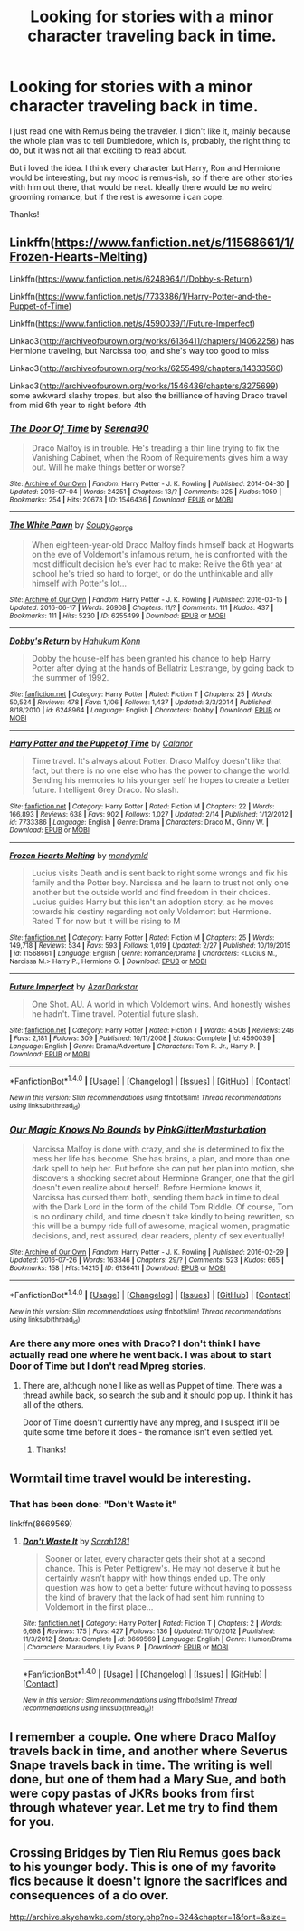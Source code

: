#+TITLE: Looking for stories with a minor character traveling back in time.

* Looking for stories with a minor character traveling back in time.
:PROPERTIES:
:Author: jazzjazzmine
:Score: 6
:DateUnix: 1470610127.0
:DateShort: 2016-Aug-08
:FlairText: Request
:END:
I just read one with Remus being the traveler. I didn't like it, mainly because the whole plan was to tell Dumbledore, which is, probably, the right thing to do, but it was not all that exciting to read about.

But i loved the idea. I think every character but Harry, Ron and Hermione would be interesting, but my mood is remus-ish, so if there are other stories with him out there, that would be neat. Ideally there would be no weird grooming romance, but if the rest is awesome i can cope.

Thanks!


** Linkffn([[https://www.fanfiction.net/s/11568661/1/Frozen-Hearts-Melting]])

Linkffn([[https://www.fanfiction.net/s/6248964/1/Dobby-s-Return]])

Linkffn([[https://www.fanfiction.net/s/7733386/1/Harry-Potter-and-the-Puppet-of-Time]])

Linkffn([[https://www.fanfiction.net/s/4590039/1/Future-Imperfect]])

Linkao3([[http://archiveofourown.org/works/6136411/chapters/14062258]]) has Hermione traveling, but Narcissa too, and she's way too good to miss

Linkao3([[http://archiveofourown.org/works/6255499/chapters/14333560]])

Linkao3([[http://archiveofourown.org/works/1546436/chapters/3275699]]) some awkward slashy tropes, but also the brilliance of having Draco travel from mid 6th year to right before 4th
:PROPERTIES:
:Author: silkrobe
:Score: 3
:DateUnix: 1470637606.0
:DateShort: 2016-Aug-08
:END:

*** [[http://archiveofourown.org/works/1546436][*/The Door Of Time/*]] by [[http://archiveofourown.org/users/Serena90/pseuds/Serena90][/Serena90/]]

#+begin_quote
  Draco Malfoy is in trouble. He's treading a thin line trying to fix the Vanishing Cabinet, when the Room of Requirements gives him a way out. Will he make things better or worse?
#+end_quote

^{/Site/: [[http://www.archiveofourown.org/][Archive of Our Own]] *|* /Fandom/: Harry Potter - J. K. Rowling *|* /Published/: 2014-04-30 *|* /Updated/: 2016-07-04 *|* /Words/: 24251 *|* /Chapters/: 13/? *|* /Comments/: 325 *|* /Kudos/: 1059 *|* /Bookmarks/: 254 *|* /Hits/: 20673 *|* /ID/: 1546436 *|* /Download/: [[http://archiveofourown.org/downloads/Se/Serena90/1546436/The%20Door%20Of%20Time.epub?updated_at=1467667420][EPUB]] or [[http://archiveofourown.org/downloads/Se/Serena90/1546436/The%20Door%20Of%20Time.mobi?updated_at=1467667420][MOBI]]}

--------------

[[http://archiveofourown.org/works/6255499][*/The White Pawn/*]] by [[http://archiveofourown.org/users/Soupy_George/pseuds/Soupy_George][/Soupy_George/]]

#+begin_quote
  When eighteen-year-old Draco Malfoy finds himself back at Hogwarts on the eve of Voldemort's infamous return, he is confronted with the most difficult decision he's ever had to make: Relive the 6th year at school he's tried so hard to forget, or do the unthinkable and ally himself with Potter's lot...
#+end_quote

^{/Site/: [[http://www.archiveofourown.org/][Archive of Our Own]] *|* /Fandom/: Harry Potter - J. K. Rowling *|* /Published/: 2016-03-15 *|* /Updated/: 2016-06-17 *|* /Words/: 26908 *|* /Chapters/: 11/? *|* /Comments/: 111 *|* /Kudos/: 437 *|* /Bookmarks/: 111 *|* /Hits/: 5230 *|* /ID/: 6255499 *|* /Download/: [[http://archiveofourown.org/downloads/So/Soupy_George/6255499/The%20White%20Pawn.epub?updated_at=1466125026][EPUB]] or [[http://archiveofourown.org/downloads/So/Soupy_George/6255499/The%20White%20Pawn.mobi?updated_at=1466125026][MOBI]]}

--------------

[[http://www.fanfiction.net/s/6248964/1/][*/Dobby's Return/*]] by [[https://www.fanfiction.net/u/557495/Hahukum-Konn][/Hahukum Konn/]]

#+begin_quote
  Dobby the house-elf has been granted his chance to help Harry Potter after dying at the hands of Bellatrix Lestrange, by going back to the summer of 1992.
#+end_quote

^{/Site/: [[http://www.fanfiction.net/][fanfiction.net]] *|* /Category/: Harry Potter *|* /Rated/: Fiction T *|* /Chapters/: 25 *|* /Words/: 50,524 *|* /Reviews/: 478 *|* /Favs/: 1,106 *|* /Follows/: 1,437 *|* /Updated/: 3/3/2014 *|* /Published/: 8/18/2010 *|* /id/: 6248964 *|* /Language/: English *|* /Characters/: Dobby *|* /Download/: [[http://www.ff2ebook.com/old/ffn-bot/index.php?id=6248964&source=ff&filetype=epub][EPUB]] or [[http://www.ff2ebook.com/old/ffn-bot/index.php?id=6248964&source=ff&filetype=mobi][MOBI]]}

--------------

[[http://www.fanfiction.net/s/7733386/1/][*/Harry Potter and the Puppet of Time/*]] by [[https://www.fanfiction.net/u/2869569/Calanor][/Calanor/]]

#+begin_quote
  Time travel. It's always about Potter. Draco Malfoy doesn't like that fact, but there is no one else who has the power to change the world. Sending his memories to his younger self he hopes to create a better future. Intelligent Grey Draco. No slash.
#+end_quote

^{/Site/: [[http://www.fanfiction.net/][fanfiction.net]] *|* /Category/: Harry Potter *|* /Rated/: Fiction M *|* /Chapters/: 22 *|* /Words/: 166,893 *|* /Reviews/: 638 *|* /Favs/: 902 *|* /Follows/: 1,027 *|* /Updated/: 2/14 *|* /Published/: 1/12/2012 *|* /id/: 7733386 *|* /Language/: English *|* /Genre/: Drama *|* /Characters/: Draco M., Ginny W. *|* /Download/: [[http://www.ff2ebook.com/old/ffn-bot/index.php?id=7733386&source=ff&filetype=epub][EPUB]] or [[http://www.ff2ebook.com/old/ffn-bot/index.php?id=7733386&source=ff&filetype=mobi][MOBI]]}

--------------

[[http://www.fanfiction.net/s/11568661/1/][*/Frozen Hearts Melting/*]] by [[https://www.fanfiction.net/u/1558435/mandymld][/mandymld/]]

#+begin_quote
  Lucius visits Death and is sent back to right some wrongs and fix his family and the Potter boy. Narcissa and he learn to trust not only one another but the outside world and find freedom in their choices. Lucius guides Harry but this isn't an adoption story, as he moves towards his destiny regarding not only Voldemort but Hermione. Rated T for now but it will be rising to M
#+end_quote

^{/Site/: [[http://www.fanfiction.net/][fanfiction.net]] *|* /Category/: Harry Potter *|* /Rated/: Fiction M *|* /Chapters/: 25 *|* /Words/: 149,718 *|* /Reviews/: 534 *|* /Favs/: 593 *|* /Follows/: 1,019 *|* /Updated/: 2/27 *|* /Published/: 10/19/2015 *|* /id/: 11568661 *|* /Language/: English *|* /Genre/: Romance/Drama *|* /Characters/: <Lucius M., Narcissa M.> Harry P., Hermione G. *|* /Download/: [[http://www.ff2ebook.com/old/ffn-bot/index.php?id=11568661&source=ff&filetype=epub][EPUB]] or [[http://www.ff2ebook.com/old/ffn-bot/index.php?id=11568661&source=ff&filetype=mobi][MOBI]]}

--------------

[[http://www.fanfiction.net/s/4590039/1/][*/Future Imperfect/*]] by [[https://www.fanfiction.net/u/654059/AzarDarkstar][/AzarDarkstar/]]

#+begin_quote
  One Shot. AU. A world in which Voldemort wins. And honestly wishes he hadn't. Time travel. Potential future slash.
#+end_quote

^{/Site/: [[http://www.fanfiction.net/][fanfiction.net]] *|* /Category/: Harry Potter *|* /Rated/: Fiction T *|* /Words/: 4,506 *|* /Reviews/: 246 *|* /Favs/: 2,181 *|* /Follows/: 309 *|* /Published/: 10/11/2008 *|* /Status/: Complete *|* /id/: 4590039 *|* /Language/: English *|* /Genre/: Drama/Adventure *|* /Characters/: Tom R. Jr., Harry P. *|* /Download/: [[http://www.ff2ebook.com/old/ffn-bot/index.php?id=4590039&source=ff&filetype=epub][EPUB]] or [[http://www.ff2ebook.com/old/ffn-bot/index.php?id=4590039&source=ff&filetype=mobi][MOBI]]}

--------------

*FanfictionBot*^{1.4.0} *|* [[[https://github.com/tusing/reddit-ffn-bot/wiki/Usage][Usage]]] | [[[https://github.com/tusing/reddit-ffn-bot/wiki/Changelog][Changelog]]] | [[[https://github.com/tusing/reddit-ffn-bot/issues/][Issues]]] | [[[https://github.com/tusing/reddit-ffn-bot/][GitHub]]] | [[[https://www.reddit.com/message/compose?to=tusing][Contact]]]

^{/New in this version: Slim recommendations using/ ffnbot!slim! /Thread recommendations using/ linksub(thread_id)!}
:PROPERTIES:
:Author: FanfictionBot
:Score: 1
:DateUnix: 1470637682.0
:DateShort: 2016-Aug-08
:END:


*** [[http://archiveofourown.org/works/6136411][*/Our Magic Knows No Bounds/*]] by [[http://archiveofourown.org/users/PinkGlitterMasturbation/pseuds/PinkGlitterMasturbation][/PinkGlitterMasturbation/]]

#+begin_quote
  Narcissa Malfoy is done with crazy, and she is determined to fix the mess her life has become. She has brains, a plan, and more than one dark spell to help her. But before she can put her plan into motion, she discovers a shocking secret about Hermione Granger, one that the girl doesn't even realize about herself. Before Hermione knows it, Narcissa has cursed them both, sending them back in time to deal with the Dark Lord in the form of the child Tom Riddle. Of course, Tom is no ordinary child, and time doesn't take kindly to being rewritten, so this will be a bumpy ride full of awesome, magical women, pragmatic decisions, and, rest assured, dear readers, plenty of sex eventually!
#+end_quote

^{/Site/: [[http://www.archiveofourown.org/][Archive of Our Own]] *|* /Fandom/: Harry Potter - J. K. Rowling *|* /Published/: 2016-02-29 *|* /Updated/: 2016-07-26 *|* /Words/: 163346 *|* /Chapters/: 29/? *|* /Comments/: 523 *|* /Kudos/: 665 *|* /Bookmarks/: 158 *|* /Hits/: 14215 *|* /ID/: 6136411 *|* /Download/: [[http://archiveofourown.org/downloads/Pi/PinkGlitterMasturbation/6136411/Our%20Magic%20Knows%20No%20Bounds.epub?updated_at=1469551146][EPUB]] or [[http://archiveofourown.org/downloads/Pi/PinkGlitterMasturbation/6136411/Our%20Magic%20Knows%20No%20Bounds.mobi?updated_at=1469551146][MOBI]]}

--------------

*FanfictionBot*^{1.4.0} *|* [[[https://github.com/tusing/reddit-ffn-bot/wiki/Usage][Usage]]] | [[[https://github.com/tusing/reddit-ffn-bot/wiki/Changelog][Changelog]]] | [[[https://github.com/tusing/reddit-ffn-bot/issues/][Issues]]] | [[[https://github.com/tusing/reddit-ffn-bot/][GitHub]]] | [[[https://www.reddit.com/message/compose?to=tusing][Contact]]]

^{/New in this version: Slim recommendations using/ ffnbot!slim! /Thread recommendations using/ linksub(thread_id)!}
:PROPERTIES:
:Author: FanfictionBot
:Score: 1
:DateUnix: 1470637686.0
:DateShort: 2016-Aug-08
:END:


*** Are there any more ones with Draco? I don't think I have actually read one where he went back. I was about to start Door of Time but I don't read Mpreg stories.
:PROPERTIES:
:Author: papercuts187
:Score: 1
:DateUnix: 1470716250.0
:DateShort: 2016-Aug-09
:END:

**** There are, although none I like as well as Puppet of time. There was a thread awhile back, so search the sub and it should pop up. I think it has all of the others.

Door of Time doesn't currently have any mpreg, and I suspect it'll be quite some time before it does - the romance isn't even settled yet.
:PROPERTIES:
:Author: silkrobe
:Score: 1
:DateUnix: 1470719805.0
:DateShort: 2016-Aug-09
:END:

***** Thanks!
:PROPERTIES:
:Author: papercuts187
:Score: 1
:DateUnix: 1470761690.0
:DateShort: 2016-Aug-09
:END:


** Wormtail time travel would be interesting.
:PROPERTIES:
:Author: InquisitorCOC
:Score: 2
:DateUnix: 1470611850.0
:DateShort: 2016-Aug-08
:END:

*** That has been done: "Don't Waste it"

linkffn(8669569)
:PROPERTIES:
:Author: Starfox5
:Score: 5
:DateUnix: 1470613868.0
:DateShort: 2016-Aug-08
:END:

**** [[http://www.fanfiction.net/s/8669569/1/][*/Don't Waste It/*]] by [[https://www.fanfiction.net/u/674180/Sarah1281][/Sarah1281/]]

#+begin_quote
  Sooner or later, every character gets their shot at a second chance. This is Peter Pettigrew's. He may not deserve it but he certainly wasn't happy with how things ended up. The only question was how to get a better future without having to possess the kind of bravery that the lack of had sent him running to Voldemort in the first place...
#+end_quote

^{/Site/: [[http://www.fanfiction.net/][fanfiction.net]] *|* /Category/: Harry Potter *|* /Rated/: Fiction T *|* /Chapters/: 2 *|* /Words/: 6,698 *|* /Reviews/: 175 *|* /Favs/: 427 *|* /Follows/: 136 *|* /Updated/: 11/10/2012 *|* /Published/: 11/3/2012 *|* /Status/: Complete *|* /id/: 8669569 *|* /Language/: English *|* /Genre/: Humor/Drama *|* /Characters/: Marauders, Lily Evans P. *|* /Download/: [[http://www.ff2ebook.com/old/ffn-bot/index.php?id=8669569&source=ff&filetype=epub][EPUB]] or [[http://www.ff2ebook.com/old/ffn-bot/index.php?id=8669569&source=ff&filetype=mobi][MOBI]]}

--------------

*FanfictionBot*^{1.4.0} *|* [[[https://github.com/tusing/reddit-ffn-bot/wiki/Usage][Usage]]] | [[[https://github.com/tusing/reddit-ffn-bot/wiki/Changelog][Changelog]]] | [[[https://github.com/tusing/reddit-ffn-bot/issues/][Issues]]] | [[[https://github.com/tusing/reddit-ffn-bot/][GitHub]]] | [[[https://www.reddit.com/message/compose?to=tusing][Contact]]]

^{/New in this version: Slim recommendations using/ ffnbot!slim! /Thread recommendations using/ linksub(thread_id)!}
:PROPERTIES:
:Author: FanfictionBot
:Score: 1
:DateUnix: 1470613894.0
:DateShort: 2016-Aug-08
:END:


** I remember a couple. One where Draco Malfoy travels back in time, and another where Severus Snape travels back in time. The writing is well done, but one of them had a Mary Sue, and both were copy pastas of JKRs books from first through whatever year. Let me try to find them for you.
:PROPERTIES:
:Author: gadgetroid
:Score: 2
:DateUnix: 1470625580.0
:DateShort: 2016-Aug-08
:END:


** Crossing Bridges by Tien Riu Remus goes back to his younger body. This is one of my favorite fics because it doesn't ignore the sacrifices and consequences of a do over.

[[http://archive.skyehawke.com/story.php?no=324&chapter=1&font=&size=]]
:PROPERTIES:
:Author: papercuts187
:Score: 1
:DateUnix: 1470716049.0
:DateShort: 2016-Aug-09
:END:
